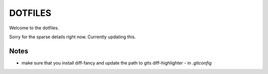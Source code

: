 ********
DOTFILES
********

Welcome to the dotfiles.


Sorry for the sparse details right now.  Currently updating this.


Notes
=====

- make sure that you install diff-fancy and update the path to gits diff-highlighter - in `.gitconfig`
 


